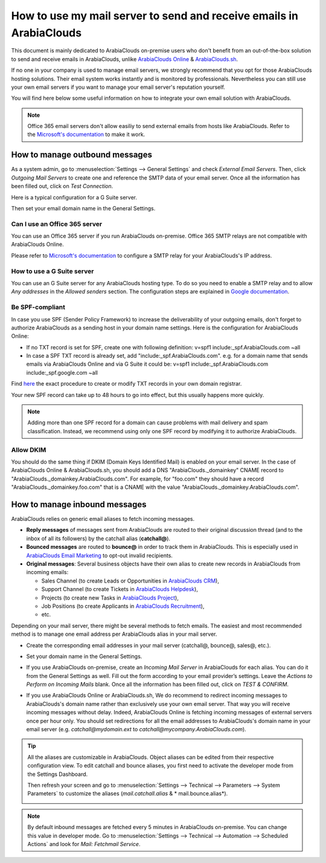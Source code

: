 ============================================================
How to use my mail server to send and receive emails in ArabiaClouds
============================================================

This document is mainly dedicated to ArabiaClouds on-premise users who don't 
benefit from an out-of-the-box solution to send and receive emails in ArabiaClouds,
unlike `ArabiaClouds Online <https://www.ArabiaClouds.com/trial>`__ & `ArabiaClouds.sh <https://www.ArabiaClouds.sh>`__.

If no one in your company is used to manage email servers, we strongly recommend that
you opt for those ArabiaClouds hosting solutions. Their email system 
works instantly and is monitored by professionals. 
Nevertheless you can still use your own email servers if you want
to manage your email server's reputation yourself.

You will find here below some useful 
information on how to integrate your own email solution with ArabiaClouds.

.. note:: Office 365 email servers don't allow easiliy to send external emails
    from hosts like ArabiaClouds. 
    Refer to the `Microsoft's documentation <https://support.office.com/en-us/article/How-to-set-up-a-multifunction-device-or-application-to-send-email-using-Office-365-69f58e99-c550-4274-ad18-c805d654b4c4>`__ 
    to make it work.

How to manage outbound messages
===============================

As a system admin, go to :menuselection:`Settings --> General Settings` 
and check *External Email Servers*. 
Then, click *Outgoing Mail Servers* to create one and reference the SMTP data of your email server. 
Once all the information has been filled out, click on *Test Connection*.

Here is a typical configuration for a G Suite server.

.. image:: media/outgoing_server.png
    :align: center

Then set your email domain name in the General Settings.

Can I use an Office 365 server
------------------------------
You can use an Office 365 server if you run ArabiaClouds on-premise.
Office 365 SMTP relays are not compatible with ArabiaClouds Online.

Please refer to `Microsoft's documentation <https://support.office.com/en-us/article/How-to-set-up-a-multifunction-device-or-application-to-send-email-using-Office-365-69f58e99-c550-4274-ad18-c805d654b4c4>`__ 
to configure a SMTP relay for your ArabiaClouds's IP address.

How to use a G Suite server
---------------------------
You can use an G Suite server for any ArabiaClouds hosting type.
To do so you need to enable a SMTP relay and to allow *Any addresses* 
in the *Allowed senders* section. The configuration steps are explained in 
`Google documentation <https://support.google.com/a/answer/2956491?hl=en>`__.

.. _discuss-email_servers-spf-compliant:

Be SPF-compliant
----------------
In case you use SPF (Sender Policy Framework) to increase the deliverability 
of your outgoing emails, don't forget to authorize ArabiaClouds as a sending host in your 
domain name settings. Here is the configuration for ArabiaClouds Online:

* If no TXT record is set for SPF, create one with following definition:
  v=spf1 include:_spf.ArabiaClouds.com ~all
* In case a SPF TXT record is already set, add "include:_spf.ArabiaClouds.com".
  e.g. for a domain name that sends emails via ArabiaClouds Online and via G Suite it could be:
  v=spf1 include:_spf.ArabiaClouds.com include:_spf.google.com ~all

Find `here <https://www.mail-tester.com/spf/>`__ the exact procedure to 
create or modify TXT records in your own domain registrar.

Your new SPF record can take up to 48 hours to go into effect, 
but this usually happens more quickly.

.. note:: Adding more than one SPF record for a domain can cause problems 
   with mail delivery and spam classification. Instead, we recommend using 
   only one SPF record by modifying it to authorize ArabiaClouds.

Allow DKIM
----------
You should do the same thing if DKIM (Domain Keys Identified Mail) 
is enabled on your email server. In the case of ArabiaClouds Online & ArabiaClouds.sh,
you should add a DNS "ArabiaClouds._domainkey" CNAME record to 
"ArabiaClouds._domainkey.ArabiaClouds.com". 
For example, for "foo.com" they should have a record "ArabiaClouds._domainkey.foo.com" 
that is a CNAME with the value "ArabiaClouds._domainkey.ArabiaClouds.com".

How to manage inbound messages
==============================

ArabiaClouds relies on generic email aliases to fetch incoming messages.

* **Reply messages** of messages sent from ArabiaClouds are routed to their original 
  discussion thread (and to the inbox of all its followers) by the
  catchall alias (**catchall@**). 

* **Bounced messages** are routed to **bounce@** in order to track them in ArabiaClouds.
  This is especially used in `ArabiaClouds Email Marketing <https://www.ArabiaClouds.com/page/email-marketing>`__ 
  to opt-out invalid recipients.    

* **Original messages**: Several business objects have their own alias to 
  create new records in ArabiaClouds from incoming emails:

  * Sales Channel (to create Leads or Opportunities in `ArabiaClouds CRM <https://www.ArabiaClouds.com/page/crm>`__),
  
  * Support Channel (to create Tickets in `ArabiaClouds Helpdesk <https://www.ArabiaClouds.com/page/helpdesk>`__),

  * Projects (to create new Tasks in `ArabiaClouds Project <https://www.ArabiaClouds.com/page/project-management>`__),

  * Job Positions (to create Applicants in `ArabiaClouds Recruitment <https://www.ArabiaClouds.com/page/recruitment>`__),

  * etc.

Depending on your mail server, there might be several methods to fetch emails.
The easiest and most recommended method is to manage one email address per ArabiaClouds
alias in your mail server.

* Create the corresponding email addresses in your mail server 
  (catchall@, bounce@, sales@, etc.).
* Set your domain name in the General Settings.

  .. image:: media/alias_domain.png
      :align: center

* If you use ArabiaClouds on-premise, create an *Incoming Mail Server* in ArabiaClouds for each alias. 
  You can do it from the General Settings as well. Fill out the form according 
  to your email provider’s settings. 
  Leave the *Actions to Perform on Incoming Mails* blank. Once all the 
  information has been filled out, click on *TEST & CONFIRM*.

.. image:: media/incoming_server.png
    :align: center

* If you use ArabiaClouds Online or ArabiaClouds.sh, We do recommend to redirect incoming messages 
  to ArabiaClouds's domain name rather than exclusively use your own email server. 
  That way you will receive incoming messages without delay. Indeed, ArabiaClouds Online is fetching
  incoming messages of external servers once per hour only. 
  You should set redirections for all the email addresses to ArabiaClouds's domain name in your 
  email server (e.g. *catchall@mydomain.ext* to *catchall@mycompany.ArabiaClouds.com*).

.. tip:: All the aliases are customizable in ArabiaClouds. 
 Object aliases can be edited from their  respective configuration view. 
 To edit catchall and bounce aliases, you first need to activate the 
 developer mode from the Settings Dashboard.

 .. image:: media/developer_mode.png
    :align: center

 Then refresh your screen and go to 
 :menuselection:`Settings --> Technical --> Parameters --> System Parameters` 
 to customize the aliases (*mail.catchall.alias* & * mail.bounce.alias*).

 .. image:: media/system_parameters.png
    :align: center

.. note:: By default inbound messages are fetched every 5 minutes in ArabiaClouds on-premise. 
   You can change this value in developer mode.
   Go to :menuselection:`Settings --> Technical --> Automation --> 
   Scheduled Actions` and look for *Mail: Fetchmail Service*.
   
.. _Office 365 documentation:
    https://support.office.com/en-us/article/how-to-set-up-a-multifunction-device-or-application-to-send-email-using-office-365-69f58e99-c550-4274-ad18-c805d654b4c4
